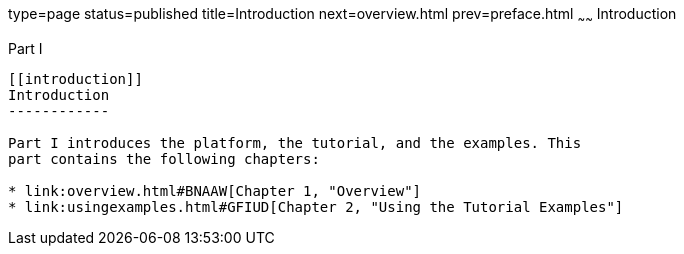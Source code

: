 type=page
status=published
title=Introduction
next=overview.html
prev=preface.html
~~~~~~
Introduction
============

[[GFIRP]][[JEETT00127]]

[[part-i]]
Part I +
--------

[[introduction]]
Introduction
------------

Part I introduces the platform, the tutorial, and the examples. This
part contains the following chapters:

* link:overview.html#BNAAW[Chapter 1, "Overview"]
* link:usingexamples.html#GFIUD[Chapter 2, "Using the Tutorial Examples"]


